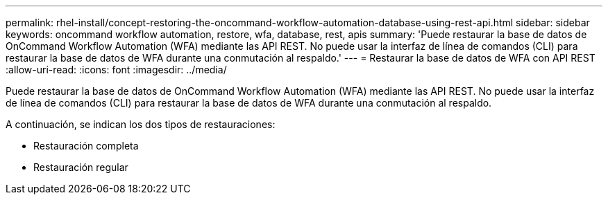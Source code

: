 ---
permalink: rhel-install/concept-restoring-the-oncommand-workflow-automation-database-using-rest-api.html 
sidebar: sidebar 
keywords: oncommand workflow automation, restore, wfa, database, rest, apis 
summary: 'Puede restaurar la base de datos de OnCommand Workflow Automation (WFA) mediante las API REST. No puede usar la interfaz de línea de comandos (CLI) para restaurar la base de datos de WFA durante una conmutación al respaldo.' 
---
= Restaurar la base de datos de WFA con API REST
:allow-uri-read: 
:icons: font
:imagesdir: ../media/


[role="lead"]
Puede restaurar la base de datos de OnCommand Workflow Automation (WFA) mediante las API REST. No puede usar la interfaz de línea de comandos (CLI) para restaurar la base de datos de WFA durante una conmutación al respaldo.

A continuación, se indican los dos tipos de restauraciones:

* Restauración completa
* Restauración regular


